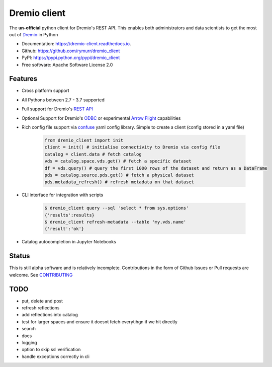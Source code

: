 =============
Dremio client
=============


.. image:: https://img.shields.io/pypi/v/dremio_client.svg
        :target: https://pypi.python.org/pypi/dremio_client

.. image:: https://img.shields.io/travis/rymurr/dremio_client.svg
        :target: https://travis-ci.org/rymurr/dremio_client

.. image:: https://readthedocs.org/projects/dremio-client/badge/?version=latest
        :target: https://dremio-client.readthedocs.io/en/latest/?badge=latest
        :alt: Documentation Status

.. image:: https://pyup.io/repos/github/rymurr/dremio_client/shield.svg
     :target: https://pyup.io/repos/github/rymurr/dremio_client/
     :alt: Updates

.. image:: https://img.shields.io/codacy/grade/78c83e3484634e32b17496e0dbe7ade5
     :target: https://app.codacy.com/project/rymurr/dremio_client/dashboard
     :alt: Codacy

.. image:: https://img.shields.io/codecov/c/github/rymurr/dremio_client
     :target: https://codecov.io/gh/rymurr/dremio_client
     :alt: Codecov


The **un-official** python client for Dremio's REST API. This enables both administrators and data scientists to get
the most out of `Dremio`_ in Python

.. _Dremio: https://dremio.com

* Documentation: https://dremio-client.readthedocs.io.
* Github: https://github.com/rymurr/dremio_client
* PyPI: https://pypi.python.org/pypi/dremio_client
* Free software: Apache Software License 2.0

Features
--------

* Cross platform support
* All Pythons between 2.7 - 3.7 supported
* Full support for Dremio's `REST API`_
* Optional Support for Dremio's `ODBC`_ or experimental `Arrow Flight`_ capabilities
* Rich config file support via `confuse`_ yaml config library. Simple to create a client (config stored in a yaml file)

    .. code-block:: python

        from dremio_client import init
        client = init() # initialise connectivity to Dremio via config file
        catalog = client.data # fetch catalog
        vds = catalog.space.vds.get() # fetch a specific dataset
        df = vds.query() # query the first 1000 rows of the dataset and return as a DataFrame
        pds = catalog.source.pds.get() # fetch a physical dataset
        pds.metadata_refresh() # refresh metadata on that dataset

* CLI interface for integration with scripts

    .. code-block:: bash

        $ dremio_client query --sql 'select * from sys.options'
        {'results':results}
        $ dremio_client refresh-metadata --table 'my.vds.name'
        {'result':'ok'}

* Catalog autocompletion in Jupyter Notebooks

.. image:: https://raw.github.com/rymurr/dremio_client/master/docs/images/autocomplete.gif


.. _REST API: https://docs.dremio.com/rest-api/
.. _ODBC: https://docs.dremio.com/drivers/dremio-odbc-driver.html
.. _Arrow Flight: https://arrow.apache.org/docs/format/Flight.html?highlight=flight
.. _confuse: https://github.com/beetbox/confuse


Status
------

This is still alpha software and is relatively incomplete. Contributions in the form of Github Issues or Pull requests
are welcome. See `CONTRIBUTING`_

.. _CONTRIBUTING:

TODO
----

* put, delete and post
* refresh reflections
* add reflections into catalog
* test for larger spaces and ensure it doesnt fetch everytihgn if we hit directly
* search
* docs
* logging
* option to skip ssl verification
* handle exceptions correctly in cli

